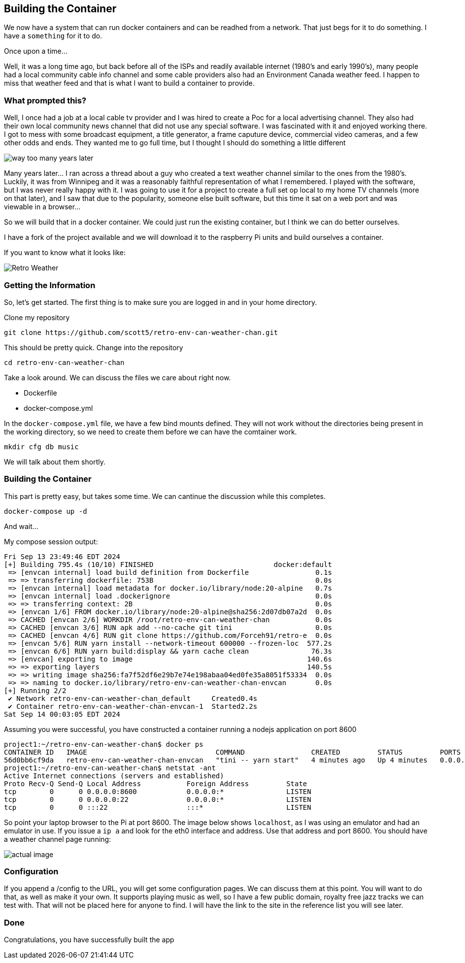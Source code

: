 == Building the Container

We now have a system that can run docker containers and can be readhed from a
network. That just begs for it to do something. I have a `something` for it to
do.

Once upon a time...

Well, it was a long time ago, but back before all of the ISPs and readily
available internet (1980's and early 1990's), many people had a local community
cable info channel and some cable providers also had an Environment Canada
weather feed. I happen to miss that weather feed and that is what I want to
build a container to provide.

=== What prompted this?

Well, I once had a job at a local cable tv provider and I was hired to create a
Poc for a local advertising channel. They also had their own local community
news channel that did not use any special software. I was fascinated with it
and enjoyed working there. I got to mess with some broadcast equipment, a title
generator, a frame caputure device, commercial video cameras, and a few other
odds and ends. They wanted me to go full time, but I thought I should do
something a little different

image::images/SB-way-too-many.png[way too many years later]

Many years later... I ran across a thread about  a guy who created a text
weather channel similar to the ones from the 1980's. Luckily, it was from
Winnipeg and it was a reasonably faithful representation of what I remembered.
I played with the software, but I was never really happy with it. I was going
to use it for a project to create a full set op local to my home TV channels
(more on that later), and I saw that due to the popularity, someone else built
software, but this time it sat on a web port and was viewable in a browser...

So we will build that in a docker container. We could just run the existing
container, but I think we can do better ourselves.

I have a fork of the project available and we will download it to the raspberry
Pi units and build ourselves a container. 

If you want to know what it looks like:

image::images/weather.png[Retro Weather]


=== Getting the Information

So, let's get started. The first thing is to make sure you are logged in and in your  home directory.

Clone my repository

```
git clone https://github.com/scott5/retro-env-can-weather-chan.git
```

This should be pretty quick. Change into the repository

```
cd retro-env-can-weather-chan
```

Take a look around. We can discuss the files we care about right now.

* Dockerfile
* docker-compose.yml

In the `docker-compose.yml` file, we have a few bind mounts defined. They will
not work without the directories being present in the working directory, so we
need to create them before we can have the comtainer work.

```
mkdir cfg db music
```

We will talk about them shortly.

=== Building the Container

This part is pretty easy, but takes some time. We can cantinue the discussion
while this completes.

```
docker-compose up -d
```

And wait...

My compose session output:

```
Fri Sep 13 23:49:46 EDT 2024
[+] Building 795.4s (10/10) FINISHED                             docker:default
 => [envcan internal] load build definition from Dockerfile                0.1s
 => => transferring dockerfile: 753B                                       0.0s
 => [envcan internal] load metadata for docker.io/library/node:20-alpine   0.7s
 => [envcan internal] load .dockerignore                                   0.0s
 => => transferring context: 2B                                            0.0s
 => [envcan 1/6] FROM docker.io/library/node:20-alpine@sha256:2d07db07a2d  0.0s
 => CACHED [envcan 2/6] WORKDIR /root/retro-env-can-weather-chan           0.0s
 => CACHED [envcan 3/6] RUN apk add --no-cache git tini                    0.0s
 => CACHED [envcan 4/6] RUN git clone https://github.com/Forceh91/retro-e  0.0s
 => [envcan 5/6] RUN yarn install --network-timeout 600000 --frozen-loc  577.2s
 => [envcan 6/6] RUN yarn build:display && yarn cache clean               76.3s
 => [envcan] exporting to image                                          140.6s
 => => exporting layers                                                  140.5s
 => => writing image sha256:fa7f52df6e29b7e74e198abaa04ed0fe35a8051f53334  0.0s
 => => naming to docker.io/library/retro-env-can-weather-chan-envcan       0.0s
[+] Running 2/2
 ✔ Network retro-env-can-weather-chan_default     Created0.4s 
 ✔ Container retro-env-can-weather-chan-envcan-1  Started2.2s  
Sat Sep 14 00:03:05 EDT 2024
```

Assuming you were successful, you have constructed a container running a nodejs application on port 8600

```
project1:~/retro-env-can-weather-chan$ docker ps
CONTAINER ID   IMAGE                               COMMAND                CREATED         STATUS         PORTS                    NAMES
56d0bb6cf9da   retro-env-can-weather-chan-envcan   "tini -- yarn start"   4 minutes ago   Up 4 minutes   0.0.0.0:8600->8600/tcp   retro-env-can-weather-chan-envcan-1
project1:~/retro-env-can-weather-chan$ netstat -ant
Active Internet connections (servers and established)
Proto Recv-Q Send-Q Local Address           Foreign Address         State       
tcp        0      0 0.0.0.0:8600            0.0.0.0:*               LISTEN      
tcp        0      0 0.0.0.0:22              0.0.0.0:*               LISTEN      
tcp        0      0 :::22                   :::*                    LISTEN      
```

So point your laptop browser to the Pi at port 8600. The image below shows
`localhost`, as I was using an emulator and had an emulator in use. If you
issue a `ip a` and look for the eth0 interface and address. Use that address
and port 8600. You should have a weather channel page running:

image::images/runningwc.png[actual image]

=== Configuration

If you append a /config to the URL, you will get some configuration pages. We
can discuss them at this point. You will want to do that, as well as make it
your own. It supports playing music as well, so I have a few public domain,
royalty free jazz tracks we can test with. That will not be placed here for
anyone to find. I will have the link to the site in the reference list you will
see later.

=== Done

Congratulations, you have successfully built the app


